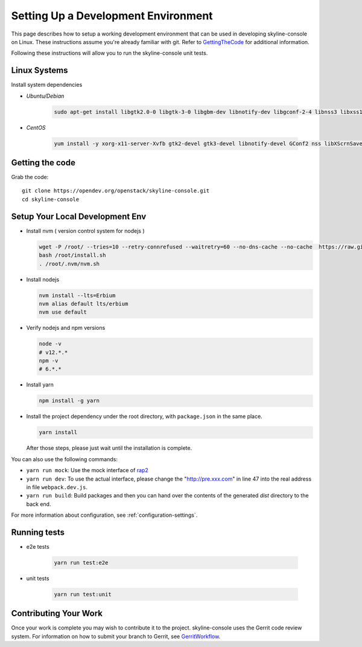 Setting Up a Development Environment
====================================

This page describes how to setup a working development environment that
can be used in developing skyline-console on Linux. These instructions
assume you're already familiar with git. Refer to GettingTheCode_ for
additional information.

.. _GettingTheCode: https://wiki.openstack.org/wiki/Getting_The_Code

Following these instructions will allow you to run the skyline-console unit
tests.

Linux Systems
-------------

Install system dependencies

- `Ubuntu/Debian`

   .. code:: shell

      sudo apt-get install libgtk2.0-0 libgtk-3-0 libgbm-dev libnotify-dev libgconf-2-4 libnss3 libxss1 libasound2 libxtst6 xauth xvfb

- `CentOS`

   .. code:: shell

      yum install -y xorg-x11-server-Xvfb gtk2-devel gtk3-devel libnotify-devel GConf2 nss libXScrnSaver alsa-lib

Getting the code
----------------
Grab the code::

    git clone https://opendev.org/openstack/skyline-console.git
    cd skyline-console

Setup Your Local Development Env
--------------------------------

-  Install nvm ( version control system for nodejs )

   .. code:: shell

      wget -P /root/ --tries=10 --retry-connrefused --waitretry=60 --no-dns-cache --no-cache  https://raw.githubusercontent.com/nvm-sh/nvm/master/install.sh
      bash /root/install.sh
      . /root/.nvm/nvm.sh

-  Install nodejs

   .. code:: shell

      nvm install --lts=Erbium
      nvm alias default lts/erbium
      nvm use default

-  Verify nodejs and npm versions

   .. code:: shell

      node -v
      # v12.*.*
      npm -v
      # 6.*.*

-  Install yarn

   .. code:: shell

      npm install -g yarn

-  Install the project dependency under the root directory, with
   ``package.json`` in the same place.

   .. code:: shell

      yarn install

   After those steps, please just wait until the installation is
   complete.

You can also use the following commands:

-  ``yarn run mock``: Use the mock interface of
   `rap2 <http://rap2.taobao.org/>`__
-  ``yarn run dev``: To use the actual interface, please change the
   "http://pre.xxx.com" in line 47 into the real address in file
   ``webpack.dev.js``.
-  ``yarn run build``: Build packages and then you can hand over the
   contents of the generated *dist* directory to the back end.

For more information about configuration, see :ref:`configuration-settings`.

Running tests
-------------

- e2e tests

   .. code:: shell

      yarn run test:e2e

- unit tests

   .. code:: shell

      yarn run test:unit

Contributing Your Work
----------------------

Once your work is complete you may wish to contribute it to the project.
skyline-console uses the Gerrit code review system. For information on
how to submit your branch to Gerrit, see GerritWorkflow_.

.. _GerritWorkflow: https://docs.openstack.org/infra/manual/developers.html#development-workflow
